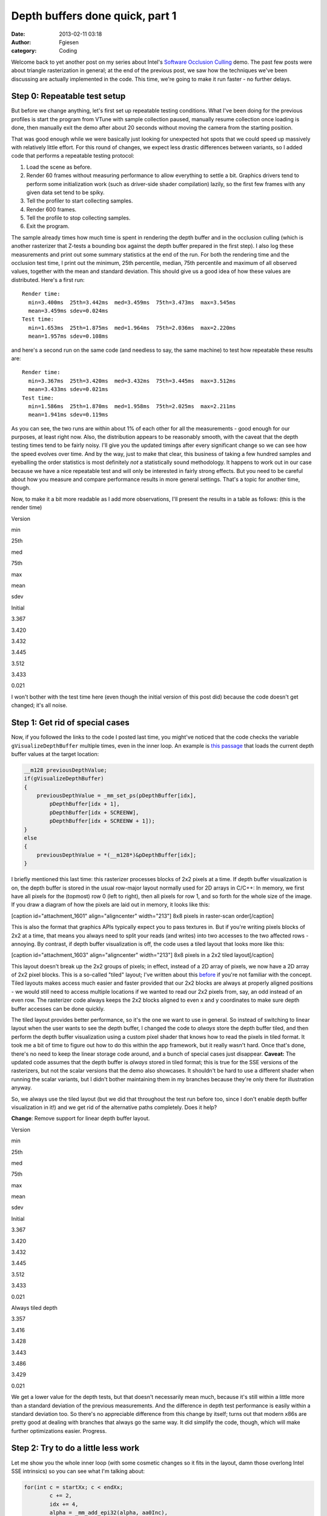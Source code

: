 Depth buffers done quick, part 1
################################
:date: 2013-02-11 03:18
:author: Fgiesen
:category: Coding

Welcome back to yet another post on my series about Intel's `Software
Occlusion Culling`_ demo. The past few posts were about triangle
rasterization in general; at the end of the previous post, we saw how
the techniques we've been discussing are actually implemented in the
code. This time, we're going to make it run faster - no further delays.

Step 0: Repeatable test setup
~~~~~~~~~~~~~~~~~~~~~~~~~~~~~

But before we change anything, let's first set up repeatable testing
conditions. What I've been doing for the previous profiles is start the
program from VTune with sample collection paused, manually resume
collection once loading is done, then manually exit the demo after about
20 seconds without moving the camera from the starting position.

That was good enough while we were basically just looking for unexpected
hot spots that we could speed up massively with relatively little
effort. For this round of changes, we expect less drastic differences
between variants, so I added code that performs a repeatable testing
protocol:

#. Load the scene as before.
#. Render 60 frames without measuring performance to allow everything to
   settle a bit. Graphics drivers tend to perform some initialization
   work (such as driver-side shader compilation) lazily, so the first
   few frames with any given data set tend to be spiky.
#. Tell the profiler to start collecting samples.
#. Render 600 frames.
#. Tell the profile to stop collecting samples.
#. Exit the program.

The sample already times how much time is spent in rendering the depth
buffer and in the occlusion culling (which is another rasterizer that
Z-tests a bounding box against the depth buffer prepared in the first
step). I also log these measurements and print out some summary
statistics at the end of the run. For both the rendering time and the
occlusion test time, I print out the minimum, 25th percentile, median,
75th percentile and maximum of all observed values, together with the
mean and standard deviation. This should give us a good idea of how
these values are distributed. Here's a first run::

    Render time:
      min=3.400ms  25th=3.442ms  med=3.459ms  75th=3.473ms  max=3.545ms
      mean=3.459ms sdev=0.024ms
    Test time:
      min=1.653ms  25th=1.875ms  med=1.964ms  75th=2.036ms  max=2.220ms
      mean=1.957ms sdev=0.108ms

and here's a second run on the same code (and needless to say, the same
machine) to test how repeatable these results are::

    Render time:
      min=3.367ms  25th=3.420ms  med=3.432ms  75th=3.445ms  max=3.512ms
      mean=3.433ms sdev=0.021ms
    Test time:
      min=1.586ms  25th=1.870ms  med=1.958ms  75th=2.025ms  max=2.211ms
      mean=1.941ms sdev=0.119ms

As you can see, the two runs are within about 1% of each other for all
the measurements - good enough for our purposes, at least right now.
Also, the distribution appears to be reasonably smooth, with the caveat
that the depth testing times tend to be fairly noisy. I'll give you the
updated timings after every significant change so we can see how the
speed evolves over time. And by the way, just to make that clear, this
business of taking a few hundred samples and eyeballing the order
statistics is most definitely *not* a statistically sound methodology.
It happens to work out in our case because we have a nice repeatable
test and will only be interested in fairly strong effects. But you need
to be careful about how you measure and compare performance results in
more general settings. That's a topic for another time, though.

Now, to make it a bit more readable as I add more observations, I'll
present the results in a table as follows: (this is the render time)

.. raw:: html

   <table>

.. raw:: html

   <tr>

.. raw:: html

   <th>

Version

.. raw:: html

   </th>

.. raw:: html

   <th>

min

.. raw:: html

   </th>

.. raw:: html

   <th>

25th

.. raw:: html

   </th>

.. raw:: html

   <th>

med

.. raw:: html

   </th>

.. raw:: html

   <th>

75th

.. raw:: html

   </th>

.. raw:: html

   <th>

max

.. raw:: html

   </th>

.. raw:: html

   <th>

mean

.. raw:: html

   </th>

.. raw:: html

   <th>

sdev

.. raw:: html

   </th>

.. raw:: html

   </tr>

.. raw:: html

   <tr>

.. raw:: html

   <td>

Initial

.. raw:: html

   </td>

.. raw:: html

   <td>

3.367

.. raw:: html

   </td>

.. raw:: html

   <td>

3.420

.. raw:: html

   </td>

.. raw:: html

   <td>

3.432

.. raw:: html

   </td>

.. raw:: html

   <td>

3.445

.. raw:: html

   </td>

.. raw:: html

   <td>

3.512

.. raw:: html

   </td>

.. raw:: html

   <td>

3.433

.. raw:: html

   </td>

.. raw:: html

   <td>

0.021

.. raw:: html

   </td>

.. raw:: html

   </tr>

.. raw:: html

   </table>

I won't bother with the test time here (even though the initial version
of this post did) because the code doesn't get changed; it's all noise.

Step 1: Get rid of special cases
~~~~~~~~~~~~~~~~~~~~~~~~~~~~~~~~

Now, if you followed the links to the code I posted last time, you
might've noticed that the code checks the variable
``gVisualizeDepthBuffer`` multiple times, even in the inner loop. An
example is `this passage`_ that loads the current depth buffer values at
the target location:

.. code-block:: c++

    __m128 previousDepthValue;
    if(gVisualizeDepthBuffer)
    {
        previousDepthValue = _mm_set_ps(pDepthBuffer[idx],
            pDepthBuffer[idx + 1],
            pDepthBuffer[idx + SCREENW],
            pDepthBuffer[idx + SCREENW + 1]);
    }
    else
    {
        previousDepthValue = *(__m128*)&pDepthBuffer[idx];
    }

I briefly mentioned this last time: this rasterizer processes blocks of
2x2 pixels at a time. If depth buffer visualization is on, the depth
buffer is stored in the usual row-major layout normally used for 2D
arrays in C/C++: In memory, we first have all pixels for the (topmost)
row 0 (left to right), then all pixels for row 1, and so forth for the
whole size of the image. If you draw a diagram of how the pixels are
laid out in memory, it looks like this:

[caption id="attachment\_1601" align="aligncenter" width="213"]\ |8x8
pixels in raster-scan order| 8x8 pixels in raster-scan order[/caption]

This is also the format that graphics APIs typically expect you to pass
textures in. But if you're writing pixels blocks of 2x2 at a time, that
means you always need to split your reads (and writes) into two accesses
to the two affected rows - annoying. By contrast, if depth buffer
visualization is off, the code uses a tiled layout that looks more like
this:

[caption id="attachment\_1603" align="aligncenter" width="213"]\ |8x8
pixels in a 2x2 tiled layout| 8x8 pixels in a 2x2 tiled layout[/caption]

This layout doesn't break up the 2x2 groups of pixels; in effect,
instead of a 2D array of pixels, we now have a 2D array of 2x2 pixel
blocks. This is a so-called "tiled" layout; I've written about this
`before`_ if you're not familiar with the concept. Tiled layouts makes
access much easier and faster provided that our 2x2 blocks are always at
properly aligned positions - we would still need to access multiple
locations if we wanted to read our 2x2 pixels from, say, an odd instead
of an even row. The rasterizer code always keeps the 2x2 blocks aligned
to even x and y coordinates to make sure depth buffer accesses can be
done quickly.

The tiled layout provides better performance, so it's the one we want to
use in general. So instead of switching to linear layout when the user
wants to see the depth buffer, I changed the code to *always* store the
depth buffer tiled, and then perform the depth buffer visualization
using a custom pixel shader that knows how to read the pixels in tiled
format. It took me a bit of time to figure out how to do this within the
app framework, but it really wasn't hard. Once that's done, there's no
need to keep the linear storage code around, and a bunch of special
cases just disappear. **Caveat:** The updated code assumes that the
depth buffer is *always* stored in tiled format; this is true for the
SSE versions of the rasterizers, but not the scalar versions that the
demo also showcases. It shouldn't be hard to use a different shader when
running the scalar variants, but I didn't bother maintaining them in my
branches because they're only there for illustration anyway.

So, we always use the tiled layout (but we did that throughout the test
run before too, since I don't enable depth buffer visualization in it!)
and we get rid of the alternative paths completely. Does it help?

**Change**: Remove support for linear depth buffer layout.

.. raw:: html

   <table>

.. raw:: html

   <tr>

.. raw:: html

   <th>

Version

.. raw:: html

   </th>

.. raw:: html

   <th>

min

.. raw:: html

   </th>

.. raw:: html

   <th>

25th

.. raw:: html

   </th>

.. raw:: html

   <th>

med

.. raw:: html

   </th>

.. raw:: html

   <th>

75th

.. raw:: html

   </th>

.. raw:: html

   <th>

max

.. raw:: html

   </th>

.. raw:: html

   <th>

mean

.. raw:: html

   </th>

.. raw:: html

   <th>

sdev

.. raw:: html

   </th>

.. raw:: html

   </tr>

.. raw:: html

   <tr>

.. raw:: html

   <td>

Initial

.. raw:: html

   </td>

.. raw:: html

   <td>

3.367

.. raw:: html

   </td>

.. raw:: html

   <td>

3.420

.. raw:: html

   </td>

.. raw:: html

   <td>

3.432

.. raw:: html

   </td>

.. raw:: html

   <td>

3.445

.. raw:: html

   </td>

.. raw:: html

   <td>

3.512

.. raw:: html

   </td>

.. raw:: html

   <td>

3.433

.. raw:: html

   </td>

.. raw:: html

   <td>

0.021

.. raw:: html

   </td>

.. raw:: html

   </tr>

.. raw:: html

   <tr>

.. raw:: html

   <td>

Always tiled depth

.. raw:: html

   </td>

.. raw:: html

   <td>

3.357

.. raw:: html

   </td>

.. raw:: html

   <td>

3.416

.. raw:: html

   </td>

.. raw:: html

   <td>

3.428

.. raw:: html

   </td>

.. raw:: html

   <td>

3.443

.. raw:: html

   </td>

.. raw:: html

   <td>

3.486

.. raw:: html

   </td>

.. raw:: html

   <td>

3.429

.. raw:: html

   </td>

.. raw:: html

   <td>

0.021

.. raw:: html

   </td>

.. raw:: html

   </tr>

.. raw:: html

   </table>

We get a lower value for the depth tests, but that doesn't necessarily
mean much, because it's still within a little more than a standard
deviation of the previous measurements. And the difference in depth test
performance is easily within a standard deviation too. So there's no
appreciable difference from this change by itself; turns out that modern
x86s are pretty good at dealing with branches that always go the same
way. It did simplify the code, though, which will make further
optimizations easier. Progress.

Step 2: Try to do a little less work
~~~~~~~~~~~~~~~~~~~~~~~~~~~~~~~~~~~~

Let me show you the whole inner loop (with some cosmetic changes so it
fits in the layout, damn those overlong Intel SSE intrinsics) so you can
see what I'm talking about:

.. code-block:: c++

    for(int c = startXx; c < endXx;
            c += 2,
            idx += 4,
            alpha = _mm_add_epi32(alpha, aa0Inc),
            beta  = _mm_add_epi32(beta, aa1Inc),
            gama  = _mm_add_epi32(gama, aa2Inc))
    {
        // Test Pixel inside triangle
        __m128i mask = _mm_cmplt_epi32(fxptZero, 
            _mm_or_si128(_mm_or_si128(alpha, beta), gama));
                        
        // Early out if all of this quad's pixels are
        // outside the triangle.
        if(_mm_test_all_zeros(mask, mask))
            continue;
                        
        // Compute barycentric-interpolated depth
        __m128 betaf = _mm_cvtepi32_ps(beta);
        __m128 gamaf = _mm_cvtepi32_ps(gama);
        __m128 depth = _mm_mul_ps(_mm_cvtepi32_ps(alpha), zz[0]);
        depth = _mm_add_ps(depth, _mm_mul_ps(betaf, zz[1]));
        depth = _mm_add_ps(depth, _mm_mul_ps(gamaf, zz[2]));

        __m128 previousDepthValue = *(__m128*)&pDepthBuffer[idx];

        __m128 depthMask = _mm_cmpge_ps(depth, previousDepthValue);
        __m128i finalMask = _mm_and_si128(mask,
            _mm_castps_si128(depthMask));

        depth = _mm_blendv_ps(previousDepthValue, depth,
            _mm_castsi128_ps(finalMask));
        _mm_store_ps(&pDepthBuffer[idx], depth);
    }

As I said last time, we expect at least 50% of the pixels inside an
average triangle's bounding box to be outside the triangle. This loop
neatly splits into two halves: The first half is until the early-out
tests, and simply steps the edge equations and tests whether any pixels
within the current 2x2 pixel block (quad) are inside the triangle. The
second half then performs barycentric interpolation and the depth buffer
update.

Let's start with the top half. At first glance, there doesn't appear to
be much we can do about the amount of work we do, at least with regards
to the SSE operations: we need to step the edge equations (inside the
for statement). The code already does the OR trick to only do one
comparison. And we use a single test (which compiles into the ``PTEST``
instruction) to check whether we can skip the quad. Not much we can do
here, or is there?

Well, turns out there's one thing: we can get rid of the compare.
Remember that for two's complement integers, compares of the type
``x < 0`` or ``x >= 0`` can be performed by just looking at the sign
bit. Unfortunately, the test here is of the form ``x > 0``, which isn't
as easy - couldn't it be ``>= 0`` instead?

Turns out: it could. Because our ``x`` is only ever 0 when all three
edge functions are 0 - that is, the current pixel lies right on all
three edges at the same time. And the only way that can ever happen is
for the triangle to be degenerate (zero-area). But we never rasterize
zero-area triangles - they get culled before we ever reach this loop! So
the case ``x == 0`` can never actually happen, which means it makes no
difference whether we write ``x >= 0`` or ``x > 0``. And the condition
``x >= 0``, we can implement by simply checking whether the sign bit is
zero. Whew! Okay, so we get:

.. code-block:: c++

    __m128i mask = _mm_or_si128(_mm_or_si128(alpha, beta), gama));

Now, how do we test the sign bit without using an extra instruction?
Well, it turns out that the instruction we use to determine whether we
should early-out is ``PTEST``, which already performs a binary AND. And
it also turns out that the check we need ("are the sign bits set for all
four lanes?") can be implemented using the very same instruction:

.. code-block:: c++

    if(_mm_testc_si128(_mm_set1_epi32(0x80000000), mask))

Note that the semantics of ``mask`` have changed, though: before, each
SIMD lane held either the value 0 ("point outside triangle") or -1
("point inside triangle). Now, it either holds a nonnegative value (sign
bit 0, "point inside triangle") or a negative one (sign bit 1, "point
outside triangle"). The instructions that end up using this value only
care about the sign bit, but still, we ended up exactly flipping which
one indicates "inside" and which one means "outside". Lucky for us,
that's easily remedied in the computation of ``finalMask``, still only
by changing ops without adding any:

.. code-block:: c++

    __m128i finalMask = _mm_andnot_si128(mask,
        _mm_castps_si128(depthMask));

We simply use ``andnot`` instead of ``and``. Okay, I admit that was a
bit of trouble to get rid of a single instruction, but this *is* a tight
inner loop that's not being slowed down by memory effects or other
micro-architectural issues. In short, this is one of the (nowadays rare)
places where that kind of stuff actually matters. So, did it help?

**Change:** Get rid of compare.

.. raw:: html

   <table>

.. raw:: html

   <tr>

.. raw:: html

   <th>

Version

.. raw:: html

   </th>

.. raw:: html

   <th>

min

.. raw:: html

   </th>

.. raw:: html

   <th>

25th

.. raw:: html

   </th>

.. raw:: html

   <th>

med

.. raw:: html

   </th>

.. raw:: html

   <th>

75th

.. raw:: html

   </th>

.. raw:: html

   <th>

max

.. raw:: html

   </th>

.. raw:: html

   <th>

mean

.. raw:: html

   </th>

.. raw:: html

   <th>

sdev

.. raw:: html

   </th>

.. raw:: html

   </tr>

.. raw:: html

   <tr>

.. raw:: html

   <td>

Initial

.. raw:: html

   </td>

.. raw:: html

   <td>

3.367

.. raw:: html

   </td>

.. raw:: html

   <td>

3.420

.. raw:: html

   </td>

.. raw:: html

   <td>

3.432

.. raw:: html

   </td>

.. raw:: html

   <td>

3.445

.. raw:: html

   </td>

.. raw:: html

   <td>

3.512

.. raw:: html

   </td>

.. raw:: html

   <td>

3.433

.. raw:: html

   </td>

.. raw:: html

   <td>

0.021

.. raw:: html

   </td>

.. raw:: html

   </tr>

.. raw:: html

   <tr>

.. raw:: html

   <td>

Always tiled depth

.. raw:: html

   </td>

.. raw:: html

   <td>

3.357

.. raw:: html

   </td>

.. raw:: html

   <td>

3.416

.. raw:: html

   </td>

.. raw:: html

   <td>

3.428

.. raw:: html

   </td>

.. raw:: html

   <td>

3.443

.. raw:: html

   </td>

.. raw:: html

   <td>

3.486

.. raw:: html

   </td>

.. raw:: html

   <td>

3.429

.. raw:: html

   </td>

.. raw:: html

   <td>

0.021

.. raw:: html

   </td>

.. raw:: html

   </tr>

.. raw:: html

   <tr>

.. raw:: html

   <td>

One compare less

.. raw:: html

   </td>

.. raw:: html

   <td>

3.250

.. raw:: html

   </td>

.. raw:: html

   <td>

3.296

.. raw:: html

   </td>

.. raw:: html

   <td>

3.307

.. raw:: html

   </td>

.. raw:: html

   <td>

3.324

.. raw:: html

   </td>

.. raw:: html

   <td>

3.434

.. raw:: html

   </td>

.. raw:: html

   <td>

3.313

.. raw:: html

   </td>

.. raw:: html

   <td>

0.025

.. raw:: html

   </td>

.. raw:: html

   </tr>

.. raw:: html

   </table>

Yes indeed: render time is down by 0.1ms - about 4 standard deviations,
a significant win (and yes, this is repeatable). To be fair, as we've
already seen in previous post: this is unlikely to be solely
attributable to removing a single instruction. Even if we remove (or
change) just one intrinsic in the source code, this can have ripple
effects on register allocation and scheduling that together make a
larger difference. And just as importantly, sometimes changing the code
in any way at all will cause the compiler to accidentally generate a
code placement that performs better at run time. So it would be foolish
to take all the credit - but still, it sure is nice when this kind of
thing happens.

Step 2b: Squeeze it some more
~~~~~~~~~~~~~~~~~~~~~~~~~~~~~

Next, we look at the second half of the loop, after the early-out. This
half is easier to find worthwhile targets in. Currently, we perform full
barycentric interpolation to get the per-pixel depth value:

$latex z = \\alpha z\_0 + \\beta z\_1 + \\gamma z\_2$

Now, as I mentioned at the end of :doc:`the-barycentric-conspiracy`, we
can use the alternative form

$latex z = z\_0 + \\beta (z\_1 - z\_0) + \\gamma (z\_2 - z\_0)$

when the barycentric coordinates are normalized, or more generally

$latex \\displaystyle z = z\_0 + \\beta \\left(\\frac{z\_1 -
z\_0}{\\alpha + \\beta + \\gamma}\\right) + \\gamma \\left(\\frac{z\_2 -
z\_0}{\\alpha + \\beta + \\gamma}\\right)$

when they're not. And since the terms in parentheses are constants, we
can compute them once, and get rid of a int-to-float conversion and a
multiply in the inner loop - two less instructions for a bit of extra
setup work once per triangle. Namely, our per-triangle setup computation
goes from

.. code-block:: c++

    __m128 oneOverArea = _mm_set1_ps(oneOverTriArea.m128_f32[lane]);
    zz[0] *= oneOverArea;
    zz[1] *= oneOverArea;
    zz[2] *= oneOverArea;

to

.. code-block:: c++

    __m128 oneOverArea = _mm_set1_ps(oneOverTriArea.m128_f32[lane]);
    zz[1] = (zz[1] - zz[0]) * oneOverArea;
    zz[2] = (zz[2] - zz[0]) * oneOverArea;

and our per-pixel interpolation goes from

.. code-block:: c++

    __m128 depth = _mm_mul_ps(_mm_cvtepi32_ps(alpha), zz[0]);
    depth = _mm_add_ps(depth, _mm_mul_ps(betaf, zz[1]));
    depth = _mm_add_ps(depth, _mm_mul_ps(gamaf, zz[2]));

to

.. code-block:: c++

    __m128 depth = zz[0];
    depth = _mm_add_ps(depth, _mm_mul_ps(betaf, zz[1]));
    depth = _mm_add_ps(depth, _mm_mul_ps(gamaf, zz[2]));

And what do our timings say?

**Change: Alternative interpolation formula**

.. raw:: html

   <table>

.. raw:: html

   <tr>

.. raw:: html

   <th>

Version

.. raw:: html

   </th>

.. raw:: html

   <th>

min

.. raw:: html

   </th>

.. raw:: html

   <th>

25th

.. raw:: html

   </th>

.. raw:: html

   <th>

med

.. raw:: html

   </th>

.. raw:: html

   <th>

75th

.. raw:: html

   </th>

.. raw:: html

   <th>

max

.. raw:: html

   </th>

.. raw:: html

   <th>

mean

.. raw:: html

   </th>

.. raw:: html

   <th>

sdev

.. raw:: html

   </th>

.. raw:: html

   </tr>

.. raw:: html

   <tr>

.. raw:: html

   <td>

Initial

.. raw:: html

   </td>

.. raw:: html

   <td>

3.367

.. raw:: html

   </td>

.. raw:: html

   <td>

3.420

.. raw:: html

   </td>

.. raw:: html

   <td>

3.432

.. raw:: html

   </td>

.. raw:: html

   <td>

3.445

.. raw:: html

   </td>

.. raw:: html

   <td>

3.512

.. raw:: html

   </td>

.. raw:: html

   <td>

3.433

.. raw:: html

   </td>

.. raw:: html

   <td>

0.021

.. raw:: html

   </td>

.. raw:: html

   </tr>

.. raw:: html

   <tr>

.. raw:: html

   <td>

Always tiled depth

.. raw:: html

   </td>

.. raw:: html

   <td>

3.357

.. raw:: html

   </td>

.. raw:: html

   <td>

3.416

.. raw:: html

   </td>

.. raw:: html

   <td>

3.428

.. raw:: html

   </td>

.. raw:: html

   <td>

3.443

.. raw:: html

   </td>

.. raw:: html

   <td>

3.486

.. raw:: html

   </td>

.. raw:: html

   <td>

3.429

.. raw:: html

   </td>

.. raw:: html

   <td>

0.021

.. raw:: html

   </td>

.. raw:: html

   </tr>

.. raw:: html

   <tr>

.. raw:: html

   <td>

One compare less

.. raw:: html

   </td>

.. raw:: html

   <td>

3.250

.. raw:: html

   </td>

.. raw:: html

   <td>

3.296

.. raw:: html

   </td>

.. raw:: html

   <td>

3.307

.. raw:: html

   </td>

.. raw:: html

   <td>

3.324

.. raw:: html

   </td>

.. raw:: html

   <td>

3.434

.. raw:: html

   </td>

.. raw:: html

   <td>

3.313

.. raw:: html

   </td>

.. raw:: html

   <td>

0.025

.. raw:: html

   </td>

.. raw:: html

   </tr>

.. raw:: html

   <tr>

.. raw:: html

   <td>

Simplify interp.

.. raw:: html

   </td>

.. raw:: html

   <td>

3.195

.. raw:: html

   </td>

.. raw:: html

   <td>

3.251

.. raw:: html

   </td>

.. raw:: html

   <td>

3.265

.. raw:: html

   </td>

.. raw:: html

   <td>

3.276

.. raw:: html

   </td>

.. raw:: html

   <td>

3.332

.. raw:: html

   </td>

.. raw:: html

   <td>

3.264

.. raw:: html

   </td>

.. raw:: html

   <td>

0.024

.. raw:: html

   </td>

.. raw:: html

   </tr>

.. raw:: html

   </table>

Render time is down by about another 0.05ms, and the whole distribution
has shifted down by roughly that amount (without increasing variance),
so this seems likely to be an actual win.

Finally, there's another place where we can make a difference by better
instruction selection. Our current depth buffer update code looks as
follows:

.. code-block:: c++

    __m128 previousDepthValue = *(__m128*)&pDepthBuffer[idx];

    __m128 depthMask = _mm_cmpge_ps(depth, previousDepthValue);
    __m128i finalMask = _mm_andnot_si128(mask,
        _mm_castps_si128(depthMask));

    depth = _mm_blendv_ps(previousDepthValue, depth,
        _mm_castsi128_ps(finalMask));

``finalMask`` here is a mask that encodes "pixel lies inside the
triangle AND has a larger depth value than the previous pixel at that
location". The ``blend`` instruction then selects the new interpolated
depth value for the lanes where ``finalMask`` has the sign bit (MSB)
set, and the previous depth value elsewhere. But we can do slightly
better, because SSE provides ``MAXPS``, which directly computes the
maximum of two floating-point numbers. Using max, we can rewrite this
expression to read:

.. code-block:: c++

    __m128 previousDepthValue = *(__m128*)&pDepthBuffer[idx];
    __m128 mergedDepth = _mm_max_ps(depth, previousDepthValue);
    depth = _mm_blendv_ps(mergedDepth, previousDepthValue,
        _mm_castsi128_ps(mask));

This is a slightly different way to phrase the solution - "pick
whichever is largest of the previous and the interpolated depth value,
and use that as new depth if this pixel is inside the triangle, or stick
with the old depth otherwise" - but it's equivalent, and we lose yet
another instruction. And just as important on the notoriously
register-starved 32-bit x86, it also needs one less temporary register.

Let's check whether it helps!

**Change**: Alternative depth update formula

.. raw:: html

   <table>

.. raw:: html

   <tr>

.. raw:: html

   <th>

Version

.. raw:: html

   </th>

.. raw:: html

   <th>

min

.. raw:: html

   </th>

.. raw:: html

   <th>

25th

.. raw:: html

   </th>

.. raw:: html

   <th>

med

.. raw:: html

   </th>

.. raw:: html

   <th>

75th

.. raw:: html

   </th>

.. raw:: html

   <th>

max

.. raw:: html

   </th>

.. raw:: html

   <th>

mean

.. raw:: html

   </th>

.. raw:: html

   <th>

sdev

.. raw:: html

   </th>

.. raw:: html

   </tr>

.. raw:: html

   <tr>

.. raw:: html

   <td>

Initial

.. raw:: html

   </td>

.. raw:: html

   <td>

3.367

.. raw:: html

   </td>

.. raw:: html

   <td>

3.420

.. raw:: html

   </td>

.. raw:: html

   <td>

3.432

.. raw:: html

   </td>

.. raw:: html

   <td>

3.445

.. raw:: html

   </td>

.. raw:: html

   <td>

3.512

.. raw:: html

   </td>

.. raw:: html

   <td>

3.433

.. raw:: html

   </td>

.. raw:: html

   <td>

0.021

.. raw:: html

   </td>

.. raw:: html

   </tr>

.. raw:: html

   <tr>

.. raw:: html

   <td>

Always tiled depth

.. raw:: html

   </td>

.. raw:: html

   <td>

3.357

.. raw:: html

   </td>

.. raw:: html

   <td>

3.416

.. raw:: html

   </td>

.. raw:: html

   <td>

3.428

.. raw:: html

   </td>

.. raw:: html

   <td>

3.443

.. raw:: html

   </td>

.. raw:: html

   <td>

3.486

.. raw:: html

   </td>

.. raw:: html

   <td>

3.429

.. raw:: html

   </td>

.. raw:: html

   <td>

0.021

.. raw:: html

   </td>

.. raw:: html

   </tr>

.. raw:: html

   <tr>

.. raw:: html

   <td>

One compare less

.. raw:: html

   </td>

.. raw:: html

   <td>

3.250

.. raw:: html

   </td>

.. raw:: html

   <td>

3.296

.. raw:: html

   </td>

.. raw:: html

   <td>

3.307

.. raw:: html

   </td>

.. raw:: html

   <td>

3.324

.. raw:: html

   </td>

.. raw:: html

   <td>

3.434

.. raw:: html

   </td>

.. raw:: html

   <td>

3.313

.. raw:: html

   </td>

.. raw:: html

   <td>

0.025

.. raw:: html

   </td>

.. raw:: html

   </tr>

.. raw:: html

   <tr>

.. raw:: html

   <td>

Simplify interp.

.. raw:: html

   </td>

.. raw:: html

   <td>

3.195

.. raw:: html

   </td>

.. raw:: html

   <td>

3.251

.. raw:: html

   </td>

.. raw:: html

   <td>

3.265

.. raw:: html

   </td>

.. raw:: html

   <td>

3.276

.. raw:: html

   </td>

.. raw:: html

   <td>

3.332

.. raw:: html

   </td>

.. raw:: html

   <td>

3.264

.. raw:: html

   </td>

.. raw:: html

   <td>

0.024

.. raw:: html

   </td>

.. raw:: html

   </tr>

.. raw:: html

   <tr>

.. raw:: html

   <td>

Revise depth update

.. raw:: html

   </td>

.. raw:: html

   <td>

3.152

.. raw:: html

   </td>

.. raw:: html

   <td>

3.182

.. raw:: html

   </td>

.. raw:: html

   <td>

3.196

.. raw:: html

   </td>

.. raw:: html

   <td>

3.208

.. raw:: html

   </td>

.. raw:: html

   <td>

3.316

.. raw:: html

   </td>

.. raw:: html

   <td>

3.198

.. raw:: html

   </td>

.. raw:: html

   <td>

0.025

.. raw:: html

   </td>

.. raw:: html

   </tr>

.. raw:: html

   </table>

It does appear to shave off another 0.05ms, bringing the total savings
due to our instruction-shaving up to about 0.2ms - about a 6% reduction
in running time so far. Considering that we started out with code that
was already SIMDified and fairly optimized to start with, that's not a
bad haul at all. But we seem to have exhausted the obvious targets. Does
that mean that this is as fast as it's going to go?

Step 3: Show the outer loops some love
~~~~~~~~~~~~~~~~~~~~~~~~~~~~~~~~~~~~~~

Of course not. This is actually a common mistake people make during
optimization sessions: focusing on the innermost loops to the exclusion
of everything else. Just because a loop is at the innermost nesting
level doesn't necessarily mean it's more important than everything else.
A profiler can help you figure out how often code actually runs, but in
our case, I've already mentioned several times that we're dealing with
lots of small triangles. This means that we may well run through our
innermost loop only once or twice per row of 2x2 blocks! And for a lot
of triangles, we'll only do one or two of such rows too. Which means we
should definitely also pay attention to the work we do per block row and
per triangle.

So let's look at our row loop:

.. code-block:: c++

    for(int r = startYy; r < endYy;
            r += 2,
            row  = _mm_add_epi32(row, _mm_set1_epi32(2)),
            rowIdx = rowIdx + 2 * SCREENW,
            bb0Row = _mm_add_epi32(bb0Row, bb0Inc),
            bb1Row = _mm_add_epi32(bb1Row, bb1Inc),
            bb2Row = _mm_add_epi32(bb2Row, bb2Inc))
    {
        // Compute barycentric coordinates 
        int idx = rowIdx;
        __m128i alpha = _mm_add_epi32(aa0Col, bb0Row);
        __m128i beta = _mm_add_epi32(aa1Col, bb1Row);
        __m128i gama = _mm_add_epi32(aa2Col, bb2Row);

        // <Column loop here>
    }

Okay, we don't even need to get fancy here - there's two things that
immediately come to mind. First, we seem to be updating ``row`` even
though nobody in this loop (or the inner loop) uses it. That's not a
performance problem - standard dataflow analysis techniques in compilers
are smart enough to figure this kind of stuff out and just eliminate the
computation - but it's still unnecessary code that we can just remove,
so we should. Second, we add the initial column terms of the edge
equations (``aa0Col``, ``aa1Col``, ``aa2Col``) to the row terms
(``bb0Row`` etc.) every line. There's no need to do that - the initial
column terms don't change during the row loop, so we can just do these
additions once per triangle!

So before the loop, we add:

.. code-block:: c++

    __m128i sum0Row = _mm_add_epi32(aa0Col, bb0Row);
    __m128i sum1Row = _mm_add_epi32(aa1Col, bb1Row);
    __m128i sum2Row = _mm_add_epi32(aa2Col, bb2Row);

and then we change the row loop itself to read:

.. code-block:: c++

    for(int r = startYy; r < endYy;
            r += 2,
            rowIdx = rowIdx + 2 * SCREENW,
            sum0Row = _mm_add_epi32(sum0Row, bb0Inc),
            sum1Row = _mm_add_epi32(sum1Row, bb1Inc),
            sum2Row = _mm_add_epi32(sum2Row, bb2Inc))
    {
        // Compute barycentric coordinates 
        int idx = rowIdx;
        __m128i alpha = sum0Row;
        __m128i beta = sum1Row;
        __m128i gama = sum2Row;

        // <Column loop here>
    }

That's probably the most straightforward of all the changes we've seen
so far. But still, it's in an outer loop, so we wouldn't expect to get
as much out of this as if we had saved the equivalent amount of work in
the inner loop. Any guesses for how much it actually helps?

**Change**: Straightforward tweaks to the outer loop

.. raw:: html

   <table>

.. raw:: html

   <tr>

.. raw:: html

   <th>

Version

.. raw:: html

   </th>

.. raw:: html

   <th>

min

.. raw:: html

   </th>

.. raw:: html

   <th>

25th

.. raw:: html

   </th>

.. raw:: html

   <th>

med

.. raw:: html

   </th>

.. raw:: html

   <th>

75th

.. raw:: html

   </th>

.. raw:: html

   <th>

max

.. raw:: html

   </th>

.. raw:: html

   <th>

mean

.. raw:: html

   </th>

.. raw:: html

   <th>

sdev

.. raw:: html

   </th>

.. raw:: html

   </tr>

.. raw:: html

   <tr>

.. raw:: html

   <td>

Initial

.. raw:: html

   </td>

.. raw:: html

   <td>

3.367

.. raw:: html

   </td>

.. raw:: html

   <td>

3.420

.. raw:: html

   </td>

.. raw:: html

   <td>

3.432

.. raw:: html

   </td>

.. raw:: html

   <td>

3.445

.. raw:: html

   </td>

.. raw:: html

   <td>

3.512

.. raw:: html

   </td>

.. raw:: html

   <td>

3.433

.. raw:: html

   </td>

.. raw:: html

   <td>

0.021

.. raw:: html

   </td>

.. raw:: html

   </tr>

.. raw:: html

   <tr>

.. raw:: html

   <td>

Always tiled depth

.. raw:: html

   </td>

.. raw:: html

   <td>

3.357

.. raw:: html

   </td>

.. raw:: html

   <td>

3.416

.. raw:: html

   </td>

.. raw:: html

   <td>

3.428

.. raw:: html

   </td>

.. raw:: html

   <td>

3.443

.. raw:: html

   </td>

.. raw:: html

   <td>

3.486

.. raw:: html

   </td>

.. raw:: html

   <td>

3.429

.. raw:: html

   </td>

.. raw:: html

   <td>

0.021

.. raw:: html

   </td>

.. raw:: html

   </tr>

.. raw:: html

   <tr>

.. raw:: html

   <td>

One compare less

.. raw:: html

   </td>

.. raw:: html

   <td>

3.250

.. raw:: html

   </td>

.. raw:: html

   <td>

3.296

.. raw:: html

   </td>

.. raw:: html

   <td>

3.307

.. raw:: html

   </td>

.. raw:: html

   <td>

3.324

.. raw:: html

   </td>

.. raw:: html

   <td>

3.434

.. raw:: html

   </td>

.. raw:: html

   <td>

3.313

.. raw:: html

   </td>

.. raw:: html

   <td>

0.025

.. raw:: html

   </td>

.. raw:: html

   </tr>

.. raw:: html

   <tr>

.. raw:: html

   <td>

Simplify interp.

.. raw:: html

   </td>

.. raw:: html

   <td>

3.195

.. raw:: html

   </td>

.. raw:: html

   <td>

3.251

.. raw:: html

   </td>

.. raw:: html

   <td>

3.265

.. raw:: html

   </td>

.. raw:: html

   <td>

3.276

.. raw:: html

   </td>

.. raw:: html

   <td>

3.332

.. raw:: html

   </td>

.. raw:: html

   <td>

3.264

.. raw:: html

   </td>

.. raw:: html

   <td>

0.024

.. raw:: html

   </td>

.. raw:: html

   </tr>

.. raw:: html

   <tr>

.. raw:: html

   <td>

Revise depth update

.. raw:: html

   </td>

.. raw:: html

   <td>

3.152

.. raw:: html

   </td>

.. raw:: html

   <td>

3.182

.. raw:: html

   </td>

.. raw:: html

   <td>

3.196

.. raw:: html

   </td>

.. raw:: html

   <td>

3.208

.. raw:: html

   </td>

.. raw:: html

   <td>

3.316

.. raw:: html

   </td>

.. raw:: html

   <td>

3.198

.. raw:: html

   </td>

.. raw:: html

   <td>

0.025

.. raw:: html

   </td>

.. raw:: html

   </tr>

.. raw:: html

   <tr>

.. raw:: html

   <td>

Tweak row loop

.. raw:: html

   </td>

.. raw:: html

   <td>

3.020

.. raw:: html

   </td>

.. raw:: html

   <td>

3.081

.. raw:: html

   </td>

.. raw:: html

   <td>

3.095

.. raw:: html

   </td>

.. raw:: html

   <td>

3.106

.. raw:: html

   </td>

.. raw:: html

   <td>

3.149

.. raw:: html

   </td>

.. raw:: html

   <td>

3.093

.. raw:: html

   </td>

.. raw:: html

   <td>

0.020

.. raw:: html

   </td>

.. raw:: html

   </tr>

.. raw:: html

   </table>

I bet you didn't expect that one. I think I've made my point.

**UPDATE**: An earlier version had what turned out to be an outlier
measurement here (mean of exactly 3ms). Every 10 runs or so, I get a run
that is a bit faster than usual; I haven't found out why yet, but I've
updated the list above to show a more typical measurement. It's still a
solid win, just not as big as initially posted.

And with the mean run time of our depth buffer rasterizer down by about
10% from the start, I think this should be enough for one post. As
usual, I've updated the head of the `blog branch`_ on Github to include
today's changes, if you're interested. Next time, we'll look a bit more
at the outer loops and whip out VTune again for a surprise discovery!
(Well, surprising for you anyway.)

By the way, this is one of these code-heavy play-by-play posts. With my
regular articles, I'm fairly confident that the format works as a
vehicle for communicating ideas, but this here is more like an elaborate
case study. I know that I have fun writing in this format, but I'm not
so sure if it actually succeeds at delivering valuable information, or
if it just turns into a parade of super-specialized tricks that don't
seem to generalize in any useful way. I'd appreciate some input before I
start knocking out more posts like this :). Anyway, thanks for reading,
and until next time!

.. _Software Occlusion Culling: http://software.intel.com/en-us/vcsource/samples/software-occlusion-culling
.. _this passage: https://github.com/rygorous/intel_occlusion_cull/blob/97eae9a8/SoftwareOcclusionCulling/DepthBufferRasterizerSSEMT.cpp#L445
.. _before: http://fgiesen.wordpress.com/2011/01/17/texture-tiling-and-swizzling/
.. _blog branch: https://github.com/rygorous/intel_occlusion_cull/tree/blog

.. |8x8 pixels in raster-scan order| image:: images/raster.png
   :target: images/raster.png
.. |8x8 pixels in a 2x2 tiled layout| image:: images/swizzle2x2.png
   :target: images/swizzle2x2.png
